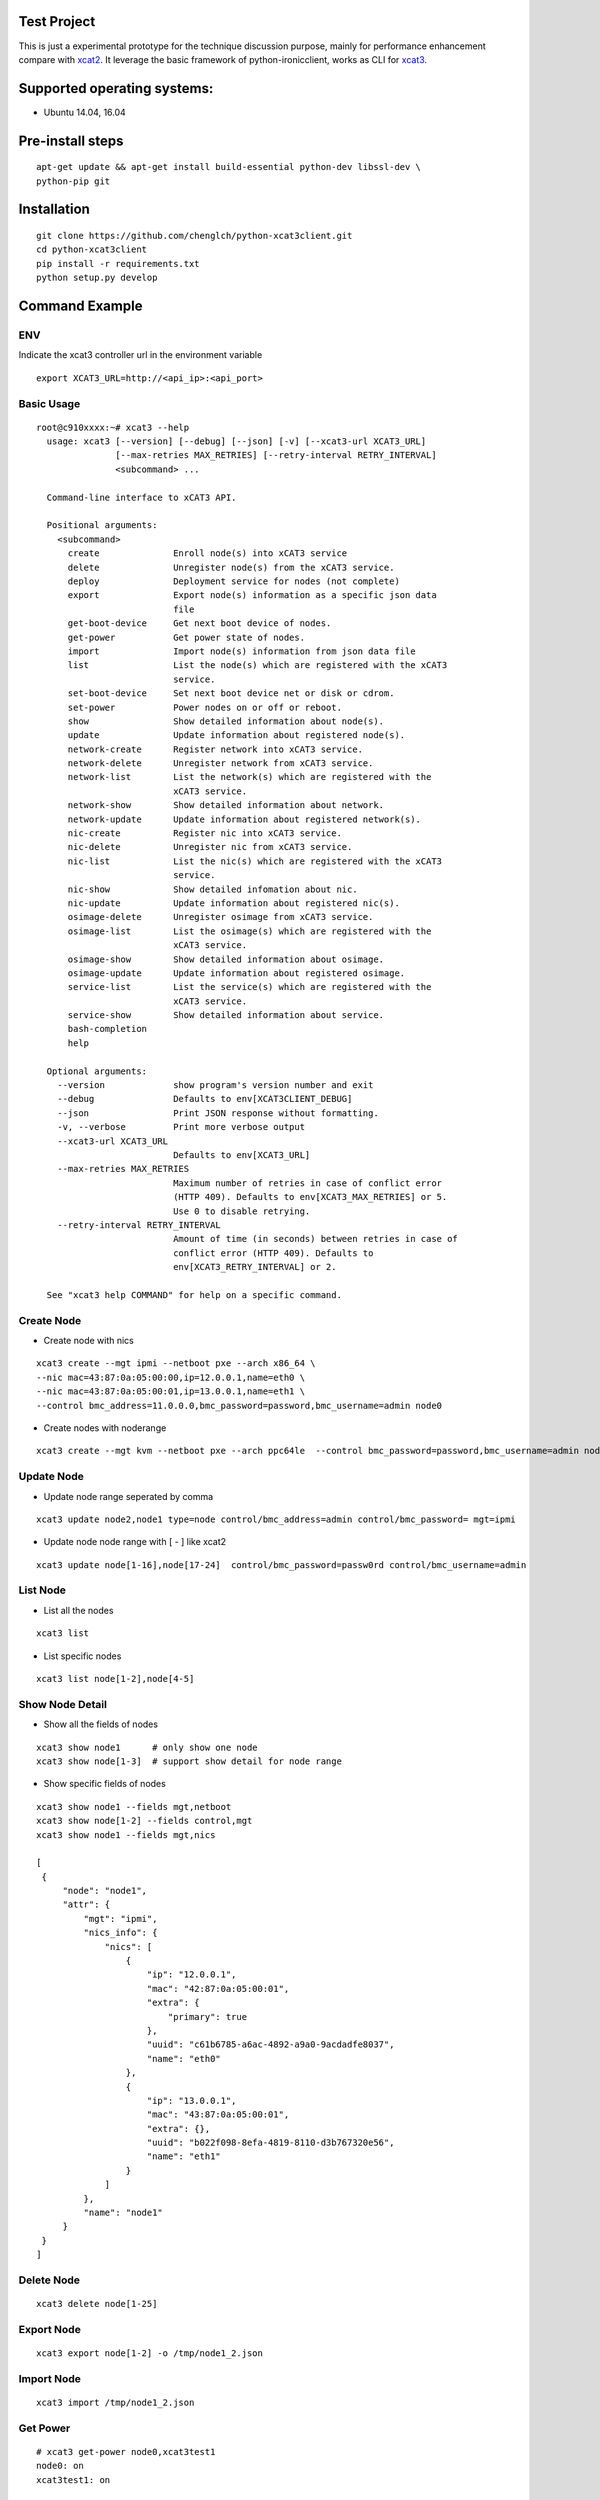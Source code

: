 Test Project
============

This is just a experimental prototype for the technique discussion purpose,
mainly for performance enhancement compare with
`xcat2 <https://github.com/xcat2/xcat-core>`_. It leverage the basic framework
of python-ironicclient, works as CLI for
`xcat3 <https://github.com/chenglch/xcat3>`_.

Supported operating systems:
============================

* Ubuntu 14.04, 16.04

Pre-install steps
=================

::

  apt-get update && apt-get install build-essential python-dev libssl-dev \
  python-pip git

Installation
============

::

  git clone https://github.com/chenglch/python-xcat3client.git
  cd python-xcat3client
  pip install -r requirements.txt
  python setup.py develop


Command Example
===============

ENV
----

Indicate the xcat3 controller url in the environment variable ::

  export XCAT3_URL=http://<api_ip>:<api_port>

Basic Usage
------------
::

  root@c910xxxx:~# xcat3 --help
    usage: xcat3 [--version] [--debug] [--json] [-v] [--xcat3-url XCAT3_URL]
                 [--max-retries MAX_RETRIES] [--retry-interval RETRY_INTERVAL]
                 <subcommand> ...

    Command-line interface to xCAT3 API.

    Positional arguments:
      <subcommand>
        create              Enroll node(s) into xCAT3 service
        delete              Unregister node(s) from the xCAT3 service.
        deploy              Deployment service for nodes (not complete)
        export              Export node(s) information as a specific json data
                            file
        get-boot-device     Get next boot device of nodes.
        get-power           Get power state of nodes.
        import              Import node(s) information from json data file
        list                List the node(s) which are registered with the xCAT3
                            service.
        set-boot-device     Set next boot device net or disk or cdrom.
        set-power           Power nodes on or off or reboot.
        show                Show detailed information about node(s).
        update              Update information about registered node(s).
        network-create      Register network into xCAT3 service.
        network-delete      Unregister network from xCAT3 service.
        network-list        List the network(s) which are registered with the
                            xCAT3 service.
        network-show        Show detailed information about network.
        network-update      Update information about registered network(s).
        nic-create          Register nic into xCAT3 service.
        nic-delete          Unregister nic from xCAT3 service.
        nic-list            List the nic(s) which are registered with the xCAT3
                            service.
        nic-show            Show detailed infomation about nic.
        nic-update          Update information about registered nic(s).
        osimage-delete      Unregister osimage from xCAT3 service.
        osimage-list        List the osimage(s) which are registered with the
                            xCAT3 service.
        osimage-show        Show detailed information about osimage.
        osimage-update      Update information about registered osimage.
        service-list        List the service(s) which are registered with the
                            xCAT3 service.
        service-show        Show detailed information about service.
        bash-completion
        help

    Optional arguments:
      --version             show program's version number and exit
      --debug               Defaults to env[XCAT3CLIENT_DEBUG]
      --json                Print JSON response without formatting.
      -v, --verbose         Print more verbose output
      --xcat3-url XCAT3_URL
                            Defaults to env[XCAT3_URL]
      --max-retries MAX_RETRIES
                            Maximum number of retries in case of conflict error
                            (HTTP 409). Defaults to env[XCAT3_MAX_RETRIES] or 5.
                            Use 0 to disable retrying.
      --retry-interval RETRY_INTERVAL
                            Amount of time (in seconds) between retries in case of
                            conflict error (HTTP 409). Defaults to
                            env[XCAT3_RETRY_INTERVAL] or 2.

    See "xcat3 help COMMAND" for help on a specific command.
Create Node
-----------

- Create node with nics
::

  xcat3 create --mgt ipmi --netboot pxe --arch x86_64 \
  --nic mac=43:87:0a:05:00:00,ip=12.0.0.1,name=eth0 \
  --nic mac=43:87:0a:05:00:01,ip=13.0.0.1,name=eth1 \
  --control bmc_address=11.0.0.0,bmc_password=password,bmc_username=admin node0

- Create nodes with noderange
::

  xcat3 create --mgt kvm --netboot pxe --arch ppc64le  --control bmc_password=password,bmc_username=admin node[1-25]

Update Node
------------

- Update node range seperated by comma

::

  xcat3 update node2,node1 type=node control/bmc_address=admin control/bmc_password= mgt=ipmi

- Update node node range with [ - ] like xcat2

::

  xcat3 update node[1-16],node[17-24]  control/bmc_password=passw0rd control/bmc_username=admin


List Node
---------

- List all the nodes
::

   xcat3 list

- List specific nodes
::

  xcat3 list node[1-2],node[4-5]

Show Node Detail
----------------

- Show all the fields of nodes
::

  xcat3 show node1      # only show one node
  xcat3 show node[1-3]  # support show detail for node range

- Show specific fields of nodes
::

   xcat3 show node1 --fields mgt,netboot
   xcat3 show node[1-2] --fields control,mgt
   xcat3 show node1 --fields mgt,nics

   [
    {
        "node": "node1",
        "attr": {
            "mgt": "ipmi",
            "nics_info": {
                "nics": [
                    {
                        "ip": "12.0.0.1",
                        "mac": "42:87:0a:05:00:01",
                        "extra": {
                            "primary": true
                        },
                        "uuid": "c61b6785-a6ac-4892-a9a0-9acdadfe8037",
                        "name": "eth0"
                    },
                    {
                        "ip": "13.0.0.1",
                        "mac": "43:87:0a:05:00:01",
                        "extra": {},
                        "uuid": "b022f098-8efa-4819-8110-d3b767320e56",
                        "name": "eth1"
                    }
                ]
            },
            "name": "node1"
        }
    }
   ]

Delete Node
-----------
::

  xcat3 delete node[1-25]


Export Node
-----------
::

  xcat3 export node[1-2] -o /tmp/node1_2.json

Import Node
-----------
::

  xcat3 import /tmp/node1_2.json

Get Power
---------
::

  # xcat3 get-power node0,xcat3test1
  node0: on
  xcat3test1: on

  Success: 2  Total: 2
